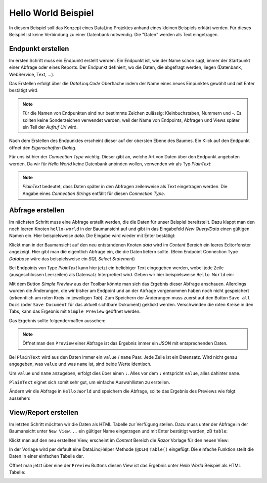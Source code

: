 Hello World Beispiel
====================

In diesem Beispiel soll das Konzept eines DataLinq Projektes anhand eines kleinen Beispiels 
erklärt werden. Für dieses Beispiel ist keine Verbindung zu einer Datenbank notwendig. Die "Daten"
werden als Text eingetragen.

Endpunkt erstellen
------------------

Im ersten Schritt muss ein Endpunkt erstellt werden. Ein Endpunkt ist, wie der Name schon sagt,
immer der Startpunkt einer Abfrage oder eines Reports. Der Endpunkt definiert, wo die Daten, 
die abgefragt werden, liegen (Datenbank, WebService, Text, ...).

Das Erstellen erfolgt über die *DataLinq.Code* Oberfläche indem der Name eines neues Einpunktes gewählt und
mit Enter bestätigt wird.

.. note::
   Für die Namen von Endpunkten sind nur bestimmte Zeichen zulässig: Kleinbuchstaben, Nummern und `-`.
   Es sollten keine Sonderzeichen verwendet werden, weil der Name von Endpoints, Abfragen und Views später 
   ein Teil der *Aufruf Url* wird.

.. image:: img/hello_world1.png

Nach dem Erstellen des Endpunktes erscheint dieser auf der obersten Ebene des Baumes. Ein Klick auf den
Endpunkt öffnet den *Eigenschaften Dialog*.

Für uns ist hier der *Connection Type* wichtig. Dieser gibt an, welche Art von Daten über den Endpunkt
angeboten werden. Da wir für *Hello World* keine Datenbank anbinden wollen, verwenden wir als Typ `PlainText`:

.. image:: img/hello_world2.png

.. note::
   `PlainText` bedeutet, dass Daten später in den Abfragen zeilenweise als Text eingetragen werden.
   Die Angabe eines *Connection Strings* entfällt für diesen *Connection Type*.

Abfrage erstellen
-----------------

Im nächsten Schritt muss eine Abfrage erstellt werden, die die Daten für unser Beispiel bereitstellt.
Dazu klappt man den noch leeren Knoten ``hello-world`` in der Baumansicht auf und gibt in das Eingabefeld 
`New Query/Data` einen gültigen Namen ein. Hier beispielsweise `data`. Die Eingabe wird wieder mit Enter
bestätigt:

.. image:: img/hello_world3.png

Klickt man in der Baumansicht auf den neu entstandenen Knoten `data` wird im *Content* Bereich ein leeres 
Editorfenster angezeigt. Hier gibt man die eigentlich Abfrage ein, die die Daten liefern sollte. 
(Beim Endpoint Connection Type *Database* wäre das beispielsweise ein *SQL Select Statement*)

Bei Endpoints von Type `PlainText` kann hier jetzt ein beliebiger Text eingegeben werden, wobei jede Zeile 
(ausgeschlossen Leerzeilen) als Datensatz Interpretiert wird. Geben wir hier beispielsweise ``Hello World`` 
ein:

.. image:: img/hello_world4.png

Mit dem Button `Simple Preview` aus der Toolbar könnte man sich das Ergebnis dieser Abfrage anschauen. 
Allerdings wurden die Änderungen, die wir bisher am Endpoint und an der Abfrage vorgenommen haben noch nicht 
gespeichert (erkenntlich am roten Kreis im jeweiligen *Tab*). 
Zum Speichern der Änderungen muss zuerst auf den Button ``Save all Docs`` (oder ``Save Document`` für das aktuell sichtbare
Dokument) geklickt werden. Verschwinden die roten Kreise in den Tabs, kann das Ergebnis mit ``Simple Preview``
geöffnet werden.

Das Ergebnis sollte folgendermaßen aussehen:

.. image:: img/hello_world5.png

.. note::
   Öffnet man den ``Preview`` einer Abfrage ist das Ergebnis immer ein *JSON* mit entsprechenden Daten.

Bei ``PlainText`` wird aus den Daten immer ein ``value`` / ``name`` Paar. Jede Zeile ist ein Datensatz.
Wird nicht genau angegeben, was ``value`` und was ``name`` ist, sind beide Werte identisch.

Um ``value`` und ``name`` anzugeben, erfolgt dies über einen ``:``. Alles vor dem ``:`` entspricht ``value``, alles dahinter
``name``. 

``PlainText`` eignet sich somit sehr gut, um einfache Auswahllisten zu erstellen.

Ändern wir die Abfrage in ``Hello:World`` und speichern die Abfrage, sollte das Ergebnis des Previews 
wie folgt aussehen:

.. image:: img/hello_world6.png

View/Report erstellen
---------------------

Im letzten Schritt möchten wir die Daten als HTML Tabelle zur Verfügung stellen. Dazu muss unter der
Abfrage in der Baumansicht unter ``New View...`` ein gültiger Name eingetragen und mit Enter bestätigt werden, 
zB ``table``:

.. image:: img/hello_world7.png

Klickt man auf den neu erstellten View, erscheint im *Content* Bereich die *Razor* Vorlage für den neuen 
View:

.. image:: img/hello_world8.png

In der Vorlage wird per default eine DataLinqHelper Methode (``@DLH``) ``Table()`` eingefügt.
Die einfache Funktion stellt die Daten in einer einfachen Tabelle dar.

Öffnet man jetzt über eine der ``Preview`` Buttons diesen View ist das Ergebnis unter *Hello World* 
Beispiel als HTML Tabelle:

.. image:: img/hello_world9.png
